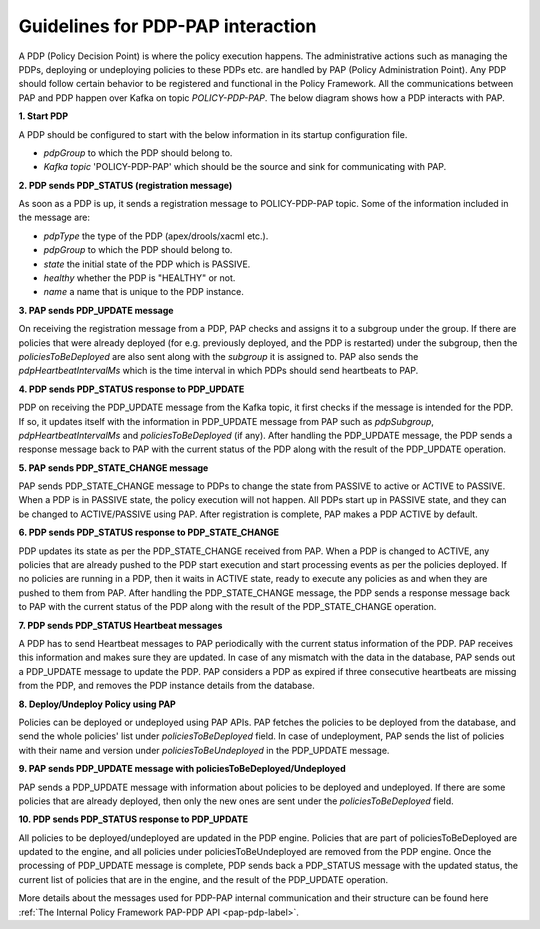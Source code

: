 .. This work is licensed under a
.. Creative Commons Attribution 4.0 International License.
.. http://creativecommons.org/licenses/by/4.0

.. _pdp-pap-interaction-label:

Guidelines for PDP-PAP interaction
###################################

.. contents::
    :depth: 3

A PDP (Policy Decision Point) is where the policy execution happens. The administrative actions such as
managing the PDPs, deploying or undeploying policies to these PDPs etc. are handled by PAP
(Policy Administration Point). Any PDP should follow certain behavior to be registered and functional in
the Policy Framework. All the communications between PAP and PDP happen over Kafka on topic *POLICY-PDP-PAP*.
The below diagram shows how a PDP interacts with PAP.

.. image:: images/PDP_PAP.svg

**1. Start PDP**

A PDP should be configured to start with the below information in its startup configuration file.

- *pdpGroup* to which the PDP should belong to.
- *Kafka topic* 'POLICY-PDP-PAP' which should be the source and sink for communicating with PAP.

**2. PDP sends PDP_STATUS (registration message)**

As soon as a PDP is up, it sends a registration message to POLICY-PDP-PAP topic.
Some of the information included in the message are:

- *pdpType* the type of the PDP (apex/drools/xacml etc.).
- *pdpGroup* to which the PDP should belong to.
- *state* the initial state of the PDP which is PASSIVE.
- *healthy* whether the PDP is "HEALTHY" or not.
- *name* a name that is unique to the PDP instance.


.. code-block::
  :caption: Sample PDP_STATUS Registration message (from APEX-PDP)
  :linenos:

    {
      "pdpType": "apex",
      "state": "PASSIVE",
      "healthy": "HEALTHY",
      "description": "Pdp Heartbeat",
      "statistics": {
        ..... Omitted for brevity
      },
      "messageName": "PDP_STATUS",
      "requestId": "54926ad0-440f-4b40-9237-40ca754ad00d",
      "timestampMs": 1632325024286,
      "name": "apex-45c6b266-a5fa-4534-b22c-33c2f9a45d02",
      "pdpGroup": "defaultGroup"
    }

**3. PAP sends PDP_UPDATE message**

On receiving the registration message from a PDP, PAP checks and assigns it to a subgroup under the group.
If there are policies that were already deployed (for e.g. previously deployed, and the PDP is restarted)
under the subgroup, then the *policiesToBeDeployed* are also sent along with the *subgroup* it is assigned to.
PAP also sends the *pdpHeartbeatIntervalMs* which is the time interval in which PDPs should send heartbeats to PAP.

.. code-block:: json
  :caption: Sample PDP_UPDATE message (for APEX-PDP)
  :linenos:

    {
      "source": "pap-56c8531d-5376-4e53-a820-6973c62bfb9a",
      "pdpHeartbeatIntervalMs": 120000,
      "policiesToBeDeployed": [],
      "messageName": "PDP_UPDATE",
      "requestId": "3534e54f-4432-4c68-81c8-a6af07e59fb2",
      "timestampMs": 1632325037040,
      "name": "apex-45c6b266-a5fa-4534-b22c-33c2f9a45d02",
      "pdpGroup": "defaultGroup",
      "pdpSubgroup": "apex"
    }

**4. PDP sends PDP_STATUS response to PDP_UPDATE**

PDP on receiving the PDP_UPDATE message from the Kafka topic, it first checks if the message is intended for the PDP.
If so, it updates itself with the information in PDP_UPDATE message from PAP such as *pdpSubgroup*,
*pdpHeartbeatIntervalMs* and *policiesToBeDeployed* (if any). After handling the PDP_UPDATE message, the PDP sends
a response message back to PAP with the current status of the PDP along with the result of the PDP_UPDATE operation.

.. code-block::
  :caption: Sample PDP_STATUS response message (from APEX-PDP)
  :linenos:

    {
      "pdpType": "apex",
      "state": "PASSIVE",
      "healthy": "HEALTHY",
      "description": "Pdp status response message for PdpUpdate",
      "policies": [],
      "statistics": {
        ..... Omitted for brevity
      },
      "response": {
        "responseTo": "3534e54f-4432-4c68-81c8-a6af07e59fb2",
        "responseStatus": "SUCCESS",
        "responseMessage": "Pdp update successful."
      },
      "messageName": "PDP_STATUS",
      "requestId": "e3c72783-4e91-4cb5-8140-e4ac0630706d",
      "timestampMs": 1632325038075,
      "name": "apex-45c6b266-a5fa-4534-b22c-33c2f9a45d02",
      "pdpGroup": "defaultGroup",
      "pdpSubgroup": "apex"
    }


**5. PAP sends PDP_STATE_CHANGE message**

PAP sends PDP_STATE_CHANGE message to PDPs to change the state from PASSIVE to active
or ACTIVE to PASSIVE. When a PDP is in PASSIVE state, the policy execution will not happen.
All PDPs start up in PASSIVE state, and they can be changed to ACTIVE/PASSIVE using PAP.
After registration is complete, PAP makes a PDP ACTIVE by default.

.. code-block:: json
  :caption: Sample PDP_STATE_CHANGE message
  :linenos:

    {
      "source": "pap-56c8531d-5376-4e53-a820-6973c62bfb9a",
      "state": "ACTIVE",
      "messageName": "PDP_STATE_CHANGE",
      "requestId": "90eada6d-bb98-4750-a4e1-b439cb5e041d",
      "timestampMs": 1632325037040,
      "name": "apex-45c6b266-a5fa-4534-b22c-33c2f9a45d02",
      "pdpGroup": "defaultGroup",
      "pdpSubgroup": "apex"
    }

**6. PDP sends PDP_STATUS response to PDP_STATE_CHANGE**

PDP updates its state as per the PDP_STATE_CHANGE received from PAP. When a PDP is changed
to ACTIVE, any policies that are already pushed to the PDP start execution
and start processing events as per the policies deployed. If no policies are running in a PDP,
then it waits in ACTIVE state, ready to execute any policies as and when they are pushed
to them from PAP. After handling the PDP_STATE_CHANGE message, the PDP sends a response message
back to PAP with the current status of the PDP along with the result of the PDP_STATE_CHANGE operation.

.. code-block::
  :caption: Sample PDP_STATUS response message (from APEX-PDP)
  :linenos:

    {
      "pdpType": "apex",
      "state": "ACTIVE",
      "healthy": "HEALTHY",
      "description": "Pdp status response message for PdpStateChange",
      "policies": [],
      "statistics": {
        ..... Omitted for brevity
      },
      "response": {
        "responseTo": "90eada6d-bb98-4750-a4e1-b439cb5e041d",
        "responseStatus": "SUCCESS",
        "responseMessage": "State changed to active. No policies are running."
      },
      "messageName": "PDP_STATUS",
      "requestId": "8a88806c-4d3e-4c80-8048-dc85d4bb75dd",
      "timestampMs": 1632325043068,
      "name": "apex-45c6b266-a5fa-4534-b22c-33c2f9a45d02",
      "pdpGroup": "defaultGroup",
      "pdpSubgroup": "apex"
    }

**7. PDP sends PDP_STATUS Heartbeat messages**

A PDP has to send Heartbeat messages to PAP periodically with the current status information
of the PDP. PAP receives this information and makes sure they are updated. In case of any mismatch
with the data in the database, PAP sends out a PDP_UPDATE message to update the PDP.
PAP considers a PDP as expired if three consecutive heartbeats are missing from the PDP,
and removes the PDP instance details from the database.

.. code-block::
  :caption: Sample PDP_STATUS response message (from APEX-PDP)
  :linenos:

    {
      "pdpType": "apex",
      "state": "ACTIVE",
      "healthy": "HEALTHY",
      "description": "Pdp Heartbeat",
      "policies": [],
      "statistics": {
        ..... Omitted for brevity
      },
      "messageName": "PDP_STATUS",
      "requestId": "e3c72783-4e91-4cb5-8140-e4ac0630706d",
      "timestampMs": 1632325038075,
      "name": "apex-45c6b266-a5fa-4534-b22c-33c2f9a45d02",
      "pdpGroup": "defaultGroup",
      "pdpSubgroup": "apex"
    }

**8. Deploy/Undeploy Policy using PAP**

Policies can be deployed or undeployed using PAP APIs. PAP fetches the policies to be deployed
from the database, and send the whole policies' list under *policiesToBeDeployed* field.
In case of undeployment, PAP sends the list of policies with their name and version under
*policiesToBeUndeployed* in the PDP_UPDATE message.

**9. PAP sends PDP_UPDATE message with policiesToBeDeployed/Undeployed**

PAP sends a PDP_UPDATE message with information about policies to be deployed and
undeployed. If there are some policies that are already deployed, then only the new ones
are sent under the *policiesToBeDeployed* field.

.. code-block::
  :caption: Sample PDP_STATUS response message (from APEX-PDP)
  :linenos:

    {
      "source": "pap-56c8531d-5376-4e53-a820-6973c62bfb9a",
      "pdpHeartbeatIntervalMs": 120000,
      "policiesToBeDeployed": [
        {
          "type": "onap.policies.native.Apex",
          "type_version": "1.0.0",
          "properties": {
          ..... Omitted for brevity
          },
          "name": "onap.policies.apex.Simplecontrolloop",
          "version": "1.0.0",
          "metadata": {
            "policy-id": "onap.policies.apex.Simplecontrolloop",
            "policy-version": "1.0.0"
          }
        }
      ],
      "policiesToBeUndeployed":[],
      "messageName": "PDP_UPDATE",
      "requestId": "3534e54f-4432-4c68-81c8-a6af07e59fb2",
      "timestampMs": 1632325037040,
      "name": "apex-45c6b266-a5fa-4534-b22c-33c2f9a45d02",
      "pdpGroup": "defaultGroup",
      "pdpSubgroup": "apex"
    }

**10. PDP sends PDP_STATUS response to PDP_UPDATE**

All policies to be deployed/undeployed are updated in the PDP engine.
Policies that are part of policiesToBeDeployed are updated to the engine, and
all policies under policiesToBeUndeployed are removed from the PDP engine.
Once the processing of PDP_UPDATE message is complete, PDP sends back a PDP_STATUS
message with the updated status, the current list of policies that are in the
engine, and the result of the PDP_UPDATE operation.

.. code-block:: json
  :caption: Sample PDP_STATUS response message (from APEX-PDP)
  :linenos:

    {
      "pdpType": "apex",
      "state": "ACTIVE",
      "healthy": "HEALTHY",
      "description": "Pdp status response message for PdpUpdate",
      "policies": [
        {
          "name": "onap.policies.apex.Simplecontrolloop",
          "version": "1.0.0"
        }
      ],
      "statistics": {
        "pdpInstanceId": "apex-45c6b266-a5fa-4534-b22c-33c2f9a45d02",
        "timeStamp": "2021-09-22T15:37:18.075436Z",
        "pdpGroupName": "defaultGroup",
        "pdpSubGroupName": "apex",
        "policyExecutedCount": 0,
        "policyExecutedSuccessCount": 0,
        "policyExecutedFailCount": 0,
        "policyDeployCount": 1,
        "policyDeploySuccessCount": 1,
        "policyDeployFailCount": 0,
        "policyUndeployCount": 0,
        "policyUndeploySuccessCount": 0,
        "policyUndeployFailCount": 0
      },
      "response": {
        "responseTo": "4534e54f-4432-4c68-81c8-a6af07e59fb2",
        "responseStatus": "SUCCESS",
        "responseMessage": "Apex engine started. Deployed policies are: onap.policies.apex.Simplecontrolloop:1.0.0"
      },
      "messageName": "PDP_STATUS",
      "requestId": "e3c72783-4e91-4cb5-8140-e4ac0630706d",
      "timestampMs": 1632325038075,
      "name": "apex-45c6b266-a5fa-4534-b22c-33c2f9a45d02",
      "pdpGroup": "defaultGroup",
      "pdpSubgroup": "apex"
    }

More details about the messages used for PDP-PAP internal communication and their structure can be found here
:ref:`The Internal Policy Framework PAP-PDP API <pap-pdp-label>`.
